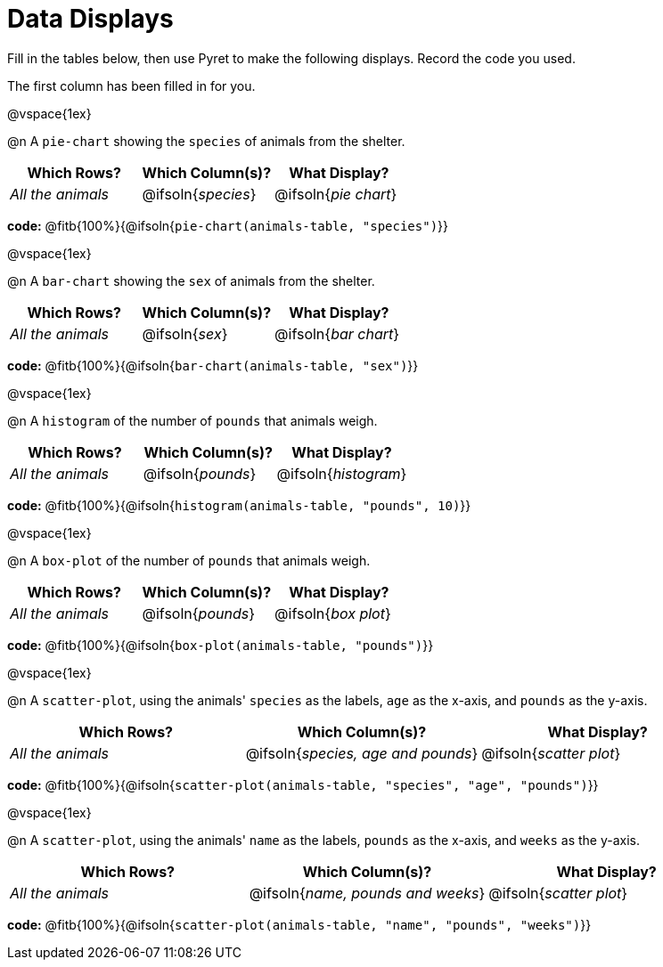 = Data Displays

Fill in the tables below, then use Pyret to make the following displays. Record the code you used.

The first column has been filled in for you.

@vspace{1ex}

@n A `pie-chart` showing the `species` of animals from the shelter.
[cols="^1,^1,^1",options="header"]
|===
| Which Rows?			| Which Column(s)?		| What Display?
| _All the animals_		| @ifsoln{_species_}	| @ifsoln{_pie chart_}

|===

*code:* @fitb{100%}{@ifsoln{`pie-chart(animals-table, "species")`}}

@vspace{1ex}

@n A `bar-chart` showing the `sex` of animals from the shelter.
[cols="^1,^1,^1",options="header"]
|===
| Which Rows?			| Which Column(s)?		| What Display?
| _All the animals_		| @ifsoln{_sex_}		| @ifsoln{_bar chart_}

|===

*code:* @fitb{100%}{@ifsoln{`bar-chart(animals-table, "sex")`}}

@vspace{1ex}

@n A `histogram` of the number of `pounds` that animals weigh.
[cols="^1,^1,^1",options="header"]
|===
| Which Rows?			| Which Column(s)?		| What Display?
| _All the animals_		| @ifsoln{_pounds_}		| @ifsoln{_histogram_}

|===

*code:* @fitb{100%}{@ifsoln{`histogram(animals-table, "pounds", 10)`}}

@vspace{1ex}

@n A `box-plot` of the number of `pounds` that animals weigh.
[cols="^1,^1,^1",options="header"]
|===
| Which Rows?			| Which Column(s)?		| What Display?
| _All the animals_		| @ifsoln{_pounds_}		| @ifsoln{_box plot_}

|===

*code:* @fitb{100%}{@ifsoln{`box-plot(animals-table, "pounds")`}}

@vspace{1ex}

@n A `scatter-plot`, using the animals' `species` as the labels, `age` as the x-axis, and `pounds` as the y-axis.
[cols="^1,^1,^1",options="header"]
|===
| Which Rows?			| Which Column(s)?		| What Display?
| _All the animals_		| @ifsoln{__species, age and pounds__}| @ifsoln{_scatter plot_}

|===

*code:* @fitb{100%}{@ifsoln{`scatter-plot(animals-table, "species", "age", "pounds")`}}

@vspace{1ex}

@n A `scatter-plot`, using the animals' `name` as the labels, `pounds` as the x-axis, and `weeks` as the y-axis.

[cols="^1,^1,^1",options="header"]
|===
| Which Rows?			| Which Column(s)?		| What Display?
| _All the animals_		| @ifsoln{__name, pounds and weeks__}| @ifsoln{_scatter plot_}

|===

*code:* @fitb{100%}{@ifsoln{`scatter-plot(animals-table, "name", "pounds", "weeks")`}}
